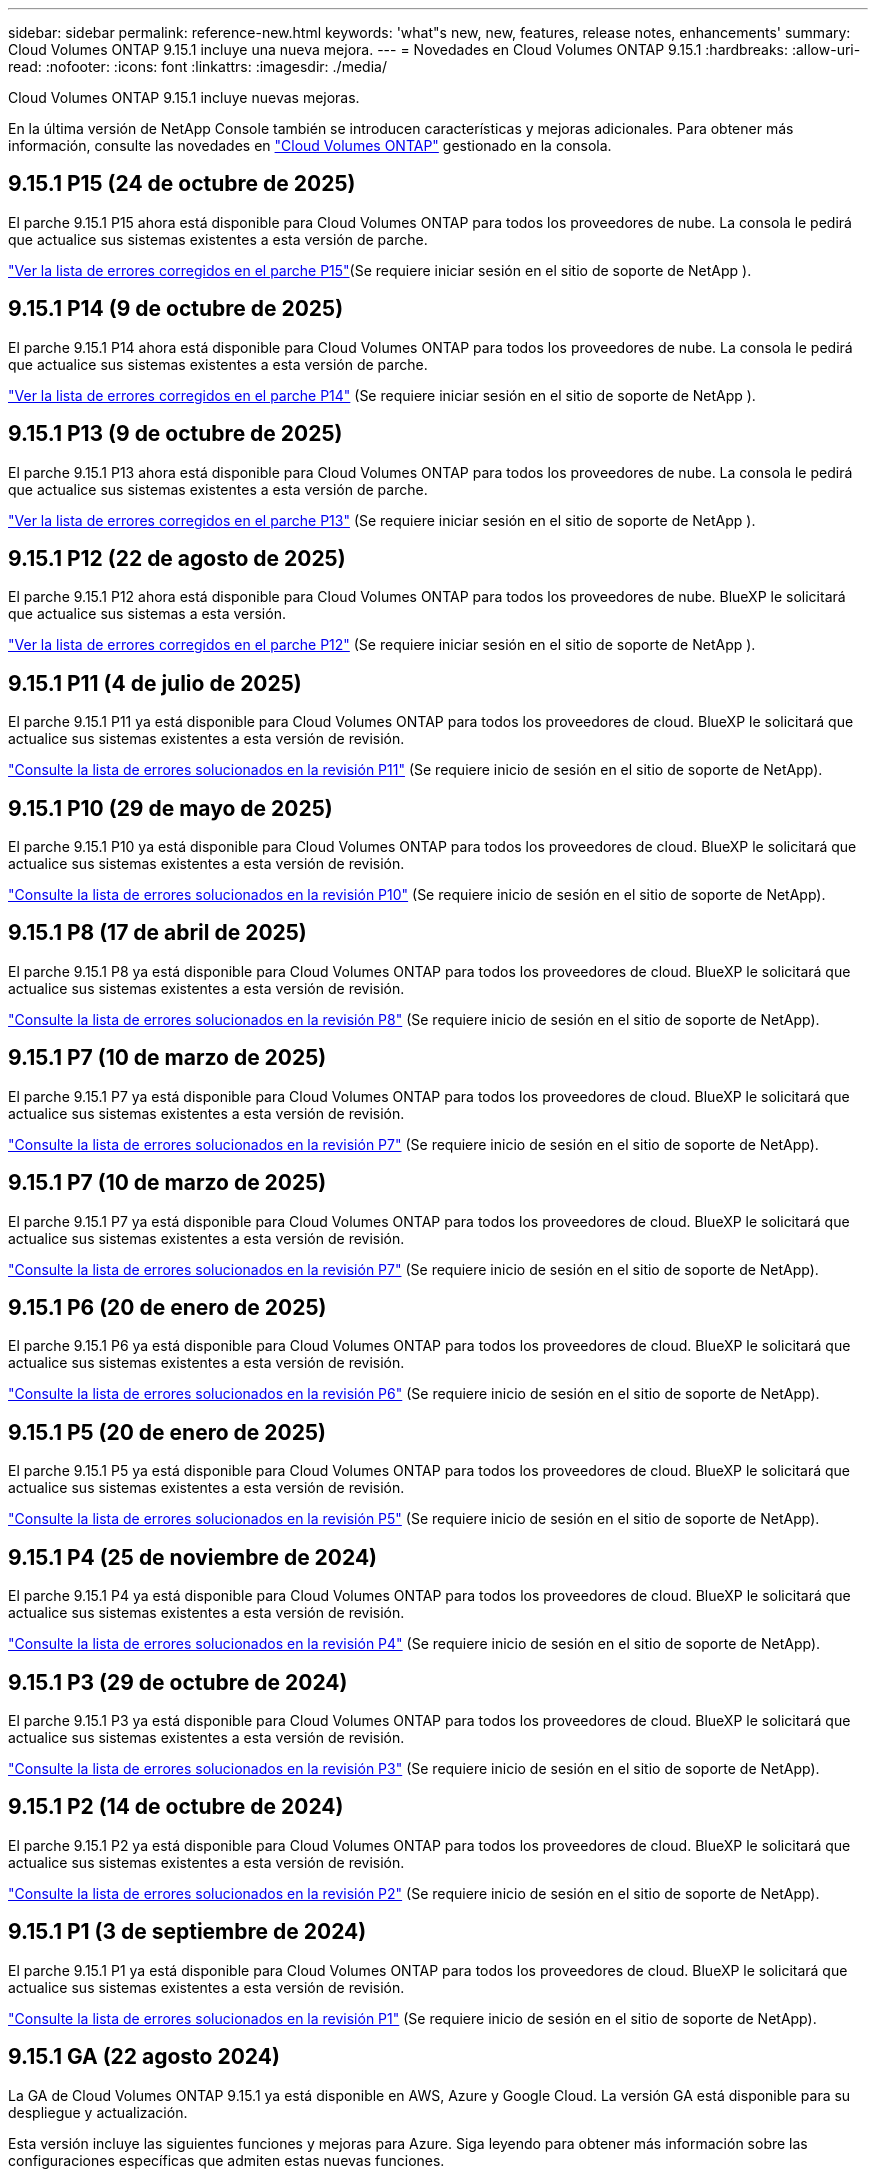 ---
sidebar: sidebar 
permalink: reference-new.html 
keywords: 'what"s new, new, features, release notes, enhancements' 
summary: Cloud Volumes ONTAP 9.15.1 incluye una nueva mejora. 
---
= Novedades en Cloud Volumes ONTAP 9.15.1
:hardbreaks:
:allow-uri-read: 
:nofooter: 
:icons: font
:linkattrs: 
:imagesdir: ./media/


[role="lead"]
Cloud Volumes ONTAP 9.15.1 incluye nuevas mejoras.

En la última versión de NetApp Console también se introducen características y mejoras adicionales. Para obtener más información, consulte las novedades en https://docs.netapp.com/us-en/storage-management-cloud-volumes-ontap/whats-new.html["Cloud Volumes ONTAP"^] gestionado en la consola.



== 9.15.1 P15 (24 de octubre de 2025)

El parche 9.15.1 P15 ahora está disponible para Cloud Volumes ONTAP para todos los proveedores de nube. La consola le pedirá que actualice sus sistemas existentes a esta versión de parche.

link:https://mysupport.netapp.com/site/products/all/details/cloud-volumes-ontap/downloads-tab/download/62632/9.15.1P15["Ver la lista de errores corregidos en el parche P15"^](Se requiere iniciar sesión en el sitio de soporte de NetApp ).



== 9.15.1 P14 (9 de octubre de 2025)

El parche 9.15.1 P14 ahora está disponible para Cloud Volumes ONTAP para todos los proveedores de nube. La consola le pedirá que actualice sus sistemas existentes a esta versión de parche.

link:https://mysupport.netapp.com/site/products/all/details/cloud-volumes-ontap/downloads-tab/download/62632/9.15.1P14["Ver la lista de errores corregidos en el parche P14"^] (Se requiere iniciar sesión en el sitio de soporte de NetApp ).



== 9.15.1 P13 (9 de octubre de 2025)

El parche 9.15.1 P13 ahora está disponible para Cloud Volumes ONTAP para todos los proveedores de nube. La consola le pedirá que actualice sus sistemas existentes a esta versión de parche.

link:https://mysupport.netapp.com/site/products/all/details/cloud-volumes-ontap/downloads-tab/download/62632/9.15.1P13["Ver la lista de errores corregidos en el parche P13"^] (Se requiere iniciar sesión en el sitio de soporte de NetApp ).



== 9.15.1 P12 (22 de agosto de 2025)

El parche 9.15.1 P12 ahora está disponible para Cloud Volumes ONTAP para todos los proveedores de nube. BlueXP le solicitará que actualice sus sistemas a esta versión.

link:https://mysupport.netapp.com/site/products/all/details/cloud-volumes-ontap/downloads-tab/download/62632/9.15.1P12["Ver la lista de errores corregidos en el parche P12"^] (Se requiere iniciar sesión en el sitio de soporte de NetApp ).



== 9.15.1 P11 (4 de julio de 2025)

El parche 9.15.1 P11 ya está disponible para Cloud Volumes ONTAP para todos los proveedores de cloud. BlueXP le solicitará que actualice sus sistemas existentes a esta versión de revisión.

link:https://mysupport.netapp.com/site/products/all/details/cloud-volumes-ontap/downloads-tab/download/62632/9.15.1P11["Consulte la lista de errores solucionados en la revisión P11"^] (Se requiere inicio de sesión en el sitio de soporte de NetApp).



== 9.15.1 P10 (29 de mayo de 2025)

El parche 9.15.1 P10 ya está disponible para Cloud Volumes ONTAP para todos los proveedores de cloud. BlueXP le solicitará que actualice sus sistemas existentes a esta versión de revisión.

link:https://mysupport.netapp.com/site/products/all/details/cloud-volumes-ontap/downloads-tab/download/62632/9.15.1P10["Consulte la lista de errores solucionados en la revisión P10"^] (Se requiere inicio de sesión en el sitio de soporte de NetApp).



== 9.15.1 P8 (17 de abril de 2025)

El parche 9.15.1 P8 ya está disponible para Cloud Volumes ONTAP para todos los proveedores de cloud. BlueXP le solicitará que actualice sus sistemas existentes a esta versión de revisión.

link:https://mysupport.netapp.com/site/products/all/details/cloud-volumes-ontap/downloads-tab/download/62632/9.15.1P8["Consulte la lista de errores solucionados en la revisión P8"^] (Se requiere inicio de sesión en el sitio de soporte de NetApp).



== 9.15.1 P7 (10 de marzo de 2025)

El parche 9.15.1 P7 ya está disponible para Cloud Volumes ONTAP para todos los proveedores de cloud. BlueXP le solicitará que actualice sus sistemas existentes a esta versión de revisión.

link:https://mysupport.netapp.com/site/products/all/details/cloud-volumes-ontap/downloads-tab/download/62632/9.15.1P7["Consulte la lista de errores solucionados en la revisión P7"^] (Se requiere inicio de sesión en el sitio de soporte de NetApp).



== 9.15.1 P7 (10 de marzo de 2025)

El parche 9.15.1 P7 ya está disponible para Cloud Volumes ONTAP para todos los proveedores de cloud. BlueXP le solicitará que actualice sus sistemas existentes a esta versión de revisión.

link:https://mysupport.netapp.com/site/products/all/details/cloud-volumes-ontap/downloads-tab/download/62632/9.15.1P7["Consulte la lista de errores solucionados en la revisión P7"^] (Se requiere inicio de sesión en el sitio de soporte de NetApp).



== 9.15.1 P6 (20 de enero de 2025)

El parche 9.15.1 P6 ya está disponible para Cloud Volumes ONTAP para todos los proveedores de cloud. BlueXP le solicitará que actualice sus sistemas existentes a esta versión de revisión.

link:https://mysupport.netapp.com/site/products/all/details/cloud-volumes-ontap/downloads-tab/download/62632/9.15.1P6["Consulte la lista de errores solucionados en la revisión P6"^] (Se requiere inicio de sesión en el sitio de soporte de NetApp).



== 9.15.1 P5 (20 de enero de 2025)

El parche 9.15.1 P5 ya está disponible para Cloud Volumes ONTAP para todos los proveedores de cloud. BlueXP le solicitará que actualice sus sistemas existentes a esta versión de revisión.

link:https://mysupport.netapp.com/site/products/all/details/cloud-volumes-ontap/downloads-tab/download/62632/9.15.1P5["Consulte la lista de errores solucionados en la revisión P5"^] (Se requiere inicio de sesión en el sitio de soporte de NetApp).



== 9.15.1 P4 (25 de noviembre de 2024)

El parche 9.15.1 P4 ya está disponible para Cloud Volumes ONTAP para todos los proveedores de cloud. BlueXP le solicitará que actualice sus sistemas existentes a esta versión de revisión.

link:https://mysupport.netapp.com/site/products/all/details/cloud-volumes-ontap/downloads-tab/download/62632/9.15.1P4["Consulte la lista de errores solucionados en la revisión P4"^] (Se requiere inicio de sesión en el sitio de soporte de NetApp).



== 9.15.1 P3 (29 de octubre de 2024)

El parche 9.15.1 P3 ya está disponible para Cloud Volumes ONTAP para todos los proveedores de cloud. BlueXP le solicitará que actualice sus sistemas existentes a esta versión de revisión.

link:https://mysupport.netapp.com/site/products/all/details/cloud-volumes-ontap/downloads-tab/download/62632/9.15.1P3["Consulte la lista de errores solucionados en la revisión P3"^] (Se requiere inicio de sesión en el sitio de soporte de NetApp).



== 9.15.1 P2 (14 de octubre de 2024)

El parche 9.15.1 P2 ya está disponible para Cloud Volumes ONTAP para todos los proveedores de cloud. BlueXP le solicitará que actualice sus sistemas existentes a esta versión de revisión.

link:https://mysupport.netapp.com/site/products/all/details/cloud-volumes-ontap/downloads-tab/download/62632/9.15.1P2["Consulte la lista de errores solucionados en la revisión P2"^] (Se requiere inicio de sesión en el sitio de soporte de NetApp).



== 9.15.1 P1 (3 de septiembre de 2024)

El parche 9.15.1 P1 ya está disponible para Cloud Volumes ONTAP para todos los proveedores de cloud. BlueXP le solicitará que actualice sus sistemas existentes a esta versión de revisión.

link:https://mysupport.netapp.com/site/products/all/details/cloud-volumes-ontap/downloads-tab/download/62632/9.15.1P1["Consulte la lista de errores solucionados en la revisión P1"^] (Se requiere inicio de sesión en el sitio de soporte de NetApp).



== 9.15.1 GA (22 agosto 2024)

La GA de Cloud Volumes ONTAP 9.15.1 ya está disponible en AWS, Azure y Google Cloud. La versión GA está disponible para su despliegue y actualización.

Esta versión incluye las siguientes funciones y mejoras para Azure. Siga leyendo para obtener más información sobre las configuraciones específicas que admiten estas nuevas funciones.



=== Compatibilidad con discos gestionados Premium SSD v2 en Azure

Los discos gestionados de SSD Premium v2 ahora son compatibles con los sistemas Cloud Volumes ONTAP en Azure. Estos discos premium proporcionan un mayor rendimiento con una menor latencia a un coste menor tanto para pares de nodos únicos como de alta disponibilidad (HA), en comparación con los discos gestionados SSD Premium. Al igual que otros discos gestionados, el tamaño máximo del disco es de 32 TiB. Se puede configurar el rendimiento (capacidad, rendimiento e IOPS) de los discos gestionados v2 SSD Premium, lo que permite que las cargas de trabajo sean rentables y satisfagan las cambiantes necesidades de rendimiento.

https://docs.netapp.com/us-en/bluexp-cloud-volumes-ontap/concept-storage.html#azure-storage["Obtenga más información sobre el almacenamiento de Azure"^].



=== Ponga en marcha pares de alta disponibilidad en zonas de disponibilidad individuales de Azure

A partir de Cloud Volumes ONTAP 9.15.1, puede poner en marcha instancias de máquinas virtuales (VM) en modo HA en zonas de disponibilidad única (AZs) en Azure. A diferencia de las puestas en marcha no pertenecientes a zonas anteriores, Cloud Volumes ONTAP 9.15.1 utiliza conjuntos de escala de máquinas virtuales de Microsoft en modo de orquestación flexible para poner en marcha todos los recursos, incluidos dominios de fallo independientes dentro del mismo área de disponibilidad, lo que garantiza una disponibilidad óptima. Este modo de implementación, de forma predeterminada, utiliza discos gestionados Premium SSD v2 cuando se cumplen las siguientes condiciones:

* La versión de Cloud Volumes ONTAP es 9.15.1 o posterior.
* La región y zona seleccionadas admiten discos gestionados Premium SSD v2. Para obtener información sobre las regiones admitidas, consulte  https://azure.microsoft.com/en-us/explore/global-infrastructure/products-by-region/["Sitio web de Microsoft Azure: Productos disponibles por región"^]. Para saber cómo agregarlos, consulte https://docs.netapp.com/us-en/bluexp-cloud-volumes-ontap/task-deploying-otc-azure.html#launching-a-cloud-volumes-ontap-ha-pair-in-azure["Iniciar una pareja de alta disponibilidad de Cloud Volumes ONTAP en Azure"^] .
* La suscripción está registrada para `Microsoft.Compute/VMOrchestratorZonalMultiFD` la función de Microsoft. https://docs.netapp.com/us-en/bluexp-cloud-volumes-ontap/task-saz-feature.html["Aprenda a habilitar VMOrchestratorZonalMultiFD para zonas de disponibilidad únicas"^].


Si alguno de estos criterios no se cumple, se aplica el modo de implementación no zonal anterior para el almacenamiento redundante local (LRS).



=== Compatibilidad con Virtual Machines Scale Sets para unificar todos los tipos de alta disponibilidad de Azure

Cloud Volumes ONTAP 9.15.1 aprovecha los conjuntos de escala de máquinas virtuales en el modo de orquestación flexible de Azure para implementar instancias de máquinas virtuales (VM) en zonas de disponibilidad únicas para pares de alta disponibilidad (HA). Cubre todos los tipos del modo HA, Page blob, LRS, almacenamiento redundante de zona (ZRS) o multizona, y LRS zonal (AZ única).

* https://learn.microsoft.com/en-us/azure/virtual-machine-scale-sets/["Documentación de Microsoft Azure: Documentación de Virtual Machine Scale Sets"^]
* https://docs.netapp.com/us-en/bluexp-cloud-volumes-ontap/concept-ha-azure.html["Obtenga información sobre pares de alta disponibilidad en Azure"^].




=== Soporte para reescritura de FlexCache

A partir de la versión 9.15.1 de Cloud Volumes ONTAP, la operación de escritura inversa de FlexCache se admite como un modo alternativo de operación para escribir en una caché.

Para obtener más información sobre esta función, consulte la documentación de ONTAP https://docs.netapp.com/us-en/ontap/flexcache-writeback/flexcache-write-back-overview.html["Información general de reescritura de FlexCache"^] .

Para obtener más información sobre cómo gestiona BlueXP  los volúmenes de FlexCache, consulte https://docs.netapp.com/us-en/bluexp-volume-caching/index.html["Documentos de almacenamiento en caché de volúmenes de BlueXP"^] .



== Notas de actualización

Lea estas notas para obtener más información acerca de cómo actualizar a esta versión.



=== Cómo actualizar

Las actualizaciones de Cloud Volumes ONTAP deben completarse desde BlueXP. No debe actualizar Cloud Volumes ONTAP con System Manager o CLI. Hacerlo puede afectar a la estabilidad del sistema.

link:http://docs.netapp.com/us-en/bluexp-cloud-volumes-ontap/task-updating-ontap-cloud.html["Obtenga información sobre cómo actualizar cuando BlueXP lo notifique"^].



=== Ruta de actualización admitida

Puede actualizar a Cloud Volumes ONTAP 9.15.1 desde versiones 9.15.0 y 9.14.1. BlueXP le solicitará que actualice los sistemas Cloud Volumes ONTAP aptos a esta versión.



=== Tiempo de inactividad

* La actualización de un único sistema de nodos desconecta el sistema hasta 25 minutos, durante los cuales se interrumpe la I/O.
* Actualizar un par de alta disponibilidad no provoca interrupciones y la I/o se realiza de forma ininterrumpida. Durante este proceso de actualización no disruptiva, cada nodo se actualiza conjuntamente para seguir proporcionando I/o a los clientes.




=== las instancias c4, m4 y r4 ya no son compatibles

En AWS, los tipos de instancias c4, m4 y r4 EC2 ya no son compatibles con Cloud Volumes ONTAP. Si tiene un sistema existente que se ejecuta en un tipo de instancia c4, m4 o r4, debe cambiar a un tipo de instancia en la familia de instancias c5, m5 o r5. No puede actualizar a esta versión hasta que cambie el tipo de instancia.

link:https://docs.netapp.com/us-en/bluexp-cloud-volumes-ontap/task-change-ec2-instance.html["Aprenda a cambiar el tipo de instancia de EC2 para Cloud Volumes ONTAP"^].

Consulte link:https://mysupport.netapp.com/info/communications/ECMLP2880231.html["Soporte de NetApp"^]para obtener más información sobre el fin de la disponibilidad y el soporte para estos tipos de instancias.
